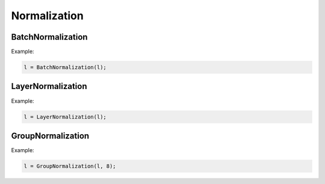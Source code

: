 Normalization
=============

BatchNormalization
------------------

.. doxygenfunction:: BatchNormalization(layer parent, float momentum = 0.99f, float epsilon = 0.001f, bool affine = true, string name = "")

Example:

.. code-block:: c++

   l = BatchNormalization(l);
   


LayerNormalization
------------------

.. doxygenfunction:: LayerNormalization(layer parent, float epsilon = 0.00001f, bool affine = true, string name = "")

Example:

.. code-block:: c++

   l = LayerNormalization(l);
   


GroupNormalization
------------------

.. doxygenfunction:: GroupNormalization

Example:

.. code-block:: c++

   l = GroupNormalization(l, 8);
   

